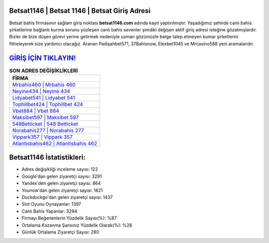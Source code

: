 ﻿Betsat1146 | Betsat 1146 | Betsat Giriş Adresi
===================================

.. image:: images/betsat-giris.jpg
   :width: 600
   
Betsat bahis firmasının sağlam giriş noktası **betsat1146.com** adında kayıt yaptırılmıştır. Yaşadığımız şehirde canlı bahis şirketlerine bağlantı kurma sorunu yüzleşen canlı bahis sevenler şimdiki değişen aktif giriş adresi isteğine gözatmışlardır. Bizler de bize düşen görevi yerine getirmek nedeniyle uzman gözümüzle belge talep etmeyen kumar şirketlerini filtreleyerek size yardımcı olacağız. Aranan Padişahbet571, 37Bahisnow, Elexbet1045 ve Mrcasino588 yeni aramalarıdır.

`GİRİŞ İÇİN TIKLAYIN! <https://urlday.cc/git>`_
==============

.. list-table:: **SON ADRES DEĞİŞİKLİKLERİ**
   :widths: 100
   :header-rows: 1

   * - FİRMA
   * - `Mrbahis460 | Mrbahis 460 <mrbahis460-mrbahis-460-mrbahis-giris-adresi.html>`_
   * - `Neyine434 | Neyine 434 <neyine434-neyine-434-neyine-giris-adresi.html>`_
   * - `Lidyabet541 | Lidyabet 541 <lidyabet541-lidyabet-541-lidyabet-giris-adresi.html>`_	 
   * - `Tophillbet424 | Tophillbet 424 <tophillbet424-tophillbet-424-tophillbet-giris-adresi.html>`_	 
   * - `Vbet884 | Vbet 884 <vbet884-vbet-884-vbet-giris-adresi.html>`_ 
   * - `Maksibet597 | Maksibet 597 <maksibet597-maksibet-597-maksibet-giris-adresi.html>`_
   * - `548Betticket | 548 Betticket <548betticket-548-betticket-betticket-giris-adresi.html>`_	 
   * - `Norabahis277 | Norabahis 277 <norabahis277-norabahis-277-norabahis-giris-adresi.html>`_
   * - `Vippark357 | Vippark 357 <vippark357-vippark-357-vippark-giris-adresi.html>`_
   * - `Atlantisbahis462 | Atlantisbahis 462 <atlantisbahis462-atlantisbahis-462-atlantisbahis-giris-adresi.html>`_
	 
Betsat1146 İstatistikleri:
===================================	 
* Adres değişikliği inceleme sayısı: 122
* Google'dan gelen ziyaretçi sayısı: 3291
* Yandex'den gelen ziyaretçi sayısı: 864
* Younow'dan gelen ziyaretçi sayısı: 1821
* Duckduckgo'dan gelen ziyaretçi sayısı: 1437
* Slot Oyunu Oynayanlar: 1397
* Canlı Bahis Yapanlar: 3294
* Firmayı Beğenenlerin Yüzdelik Sayısı(%): %87
* Ortalama Kazanma Şansınız Yüzdelik Olarak(%): %28
* Günlük Ortalama Ziyaretçi Sayısı: 280
